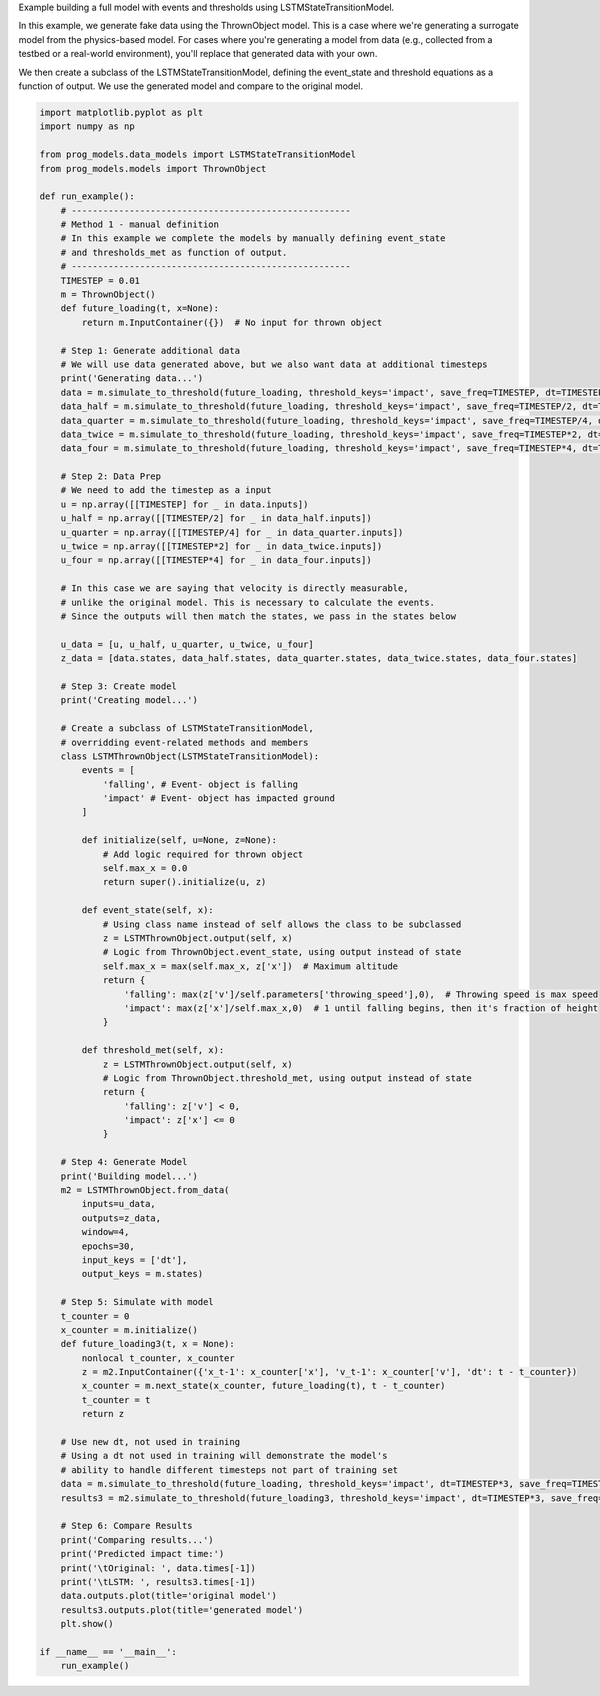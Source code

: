
.. DO NOT EDIT.
.. THIS FILE WAS AUTOMATICALLY GENERATED BY SPHINX-GALLERY.
.. TO MAKE CHANGES, EDIT THE SOURCE PYTHON FILE:
.. "auto_examples/full_lstm_model.py"
.. LINE NUMBERS ARE GIVEN BELOW.

.. only:: html

    .. note::
        :class: sphx-glr-download-link-note

        Click :ref:`here <sphx_glr_download_auto_examples_full_lstm_model.py>`
        to download the full example code

.. rst-class:: sphx-glr-example-title

.. _sphx_glr_auto_examples_full_lstm_model.py:


Example building a full model with events and thresholds using LSTMStateTransitionModel. 

In this example, we generate fake data using the ThrownObject model. This is a case where we're generating a surrogate model from the physics-based model. For cases where you're generating a model from data (e.g., collected from a testbed or a real-world environment), you'll replace that generated data with your own. 

We then create a subclass of the LSTMStateTransitionModel, defining the event_state and threshold equations as a function of output. We use the generated model and compare to the original model.

.. GENERATED FROM PYTHON SOURCE LINES 11-124

.. code-block:: default


    import matplotlib.pyplot as plt
    import numpy as np

    from prog_models.data_models import LSTMStateTransitionModel
    from prog_models.models import ThrownObject

    def run_example():
        # -----------------------------------------------------
        # Method 1 - manual definition
        # In this example we complete the models by manually defining event_state 
        # and thresholds_met as function of output.
        # -----------------------------------------------------
        TIMESTEP = 0.01
        m = ThrownObject()
        def future_loading(t, x=None):
            return m.InputContainer({})  # No input for thrown object 

        # Step 1: Generate additional data
        # We will use data generated above, but we also want data at additional timesteps 
        print('Generating data...')
        data = m.simulate_to_threshold(future_loading, threshold_keys='impact', save_freq=TIMESTEP, dt=TIMESTEP)
        data_half = m.simulate_to_threshold(future_loading, threshold_keys='impact', save_freq=TIMESTEP/2, dt=TIMESTEP/2)
        data_quarter = m.simulate_to_threshold(future_loading, threshold_keys='impact', save_freq=TIMESTEP/4, dt=TIMESTEP/4)
        data_twice = m.simulate_to_threshold(future_loading, threshold_keys='impact', save_freq=TIMESTEP*2, dt=TIMESTEP*2)
        data_four = m.simulate_to_threshold(future_loading, threshold_keys='impact', save_freq=TIMESTEP*4, dt=TIMESTEP*4)

        # Step 2: Data Prep
        # We need to add the timestep as a input
        u = np.array([[TIMESTEP] for _ in data.inputs])
        u_half = np.array([[TIMESTEP/2] for _ in data_half.inputs])
        u_quarter = np.array([[TIMESTEP/4] for _ in data_quarter.inputs])
        u_twice = np.array([[TIMESTEP*2] for _ in data_twice.inputs])
        u_four = np.array([[TIMESTEP*4] for _ in data_four.inputs])

        # In this case we are saying that velocity is directly measurable, 
        # unlike the original model. This is necessary to calculate the events.
        # Since the outputs will then match the states, we pass in the states below

        u_data = [u, u_half, u_quarter, u_twice, u_four]
        z_data = [data.states, data_half.states, data_quarter.states, data_twice.states, data_four.states]

        # Step 3: Create model
        print('Creating model...')

        # Create a subclass of LSTMStateTransitionModel, 
        # overridding event-related methods and members
        class LSTMThrownObject(LSTMStateTransitionModel):
            events = [
                'falling', # Event- object is falling
                'impact' # Event- object has impacted ground
            ]

            def initialize(self, u=None, z=None):
                # Add logic required for thrown object
                self.max_x = 0.0
                return super().initialize(u, z)

            def event_state(self, x):
                # Using class name instead of self allows the class to be subclassed
                z = LSTMThrownObject.output(self, x)
                # Logic from ThrownObject.event_state, using output instead of state
                self.max_x = max(self.max_x, z['x'])  # Maximum altitude
                return {
                    'falling': max(z['v']/self.parameters['throwing_speed'],0),  # Throwing speed is max speed
                    'impact': max(z['x']/self.max_x,0)  # 1 until falling begins, then it's fraction of height
                }

            def threshold_met(self, x):
                z = LSTMThrownObject.output(self, x)
                # Logic from ThrownObject.threshold_met, using output instead of state
                return {
                    'falling': z['v'] < 0,
                    'impact': z['x'] <= 0
                }
    
        # Step 4: Generate Model
        print('Building model...')
        m2 = LSTMThrownObject.from_data(
            inputs=u_data,  
            outputs=z_data,
            window=4, 
            epochs=30, 
            input_keys = ['dt'],
            output_keys = m.states)

        # Step 5: Simulate with model
        t_counter = 0
        x_counter = m.initialize()
        def future_loading3(t, x = None):
            nonlocal t_counter, x_counter
            z = m2.InputContainer({'x_t-1': x_counter['x'], 'v_t-1': x_counter['v'], 'dt': t - t_counter})
            x_counter = m.next_state(x_counter, future_loading(t), t - t_counter)
            t_counter = t
            return z

        # Use new dt, not used in training
        # Using a dt not used in training will demonstrate the model's 
        # ability to handle different timesteps not part of training set
        data = m.simulate_to_threshold(future_loading, threshold_keys='impact', dt=TIMESTEP*3, save_freq=TIMESTEP*3)
        results3 = m2.simulate_to_threshold(future_loading3, threshold_keys='impact', dt=TIMESTEP*3, save_freq=TIMESTEP*3)

        # Step 6: Compare Results
        print('Comparing results...')
        print('Predicted impact time:')
        print('\tOriginal: ', data.times[-1])
        print('\tLSTM: ', results3.times[-1])
        data.outputs.plot(title='original model')
        results3.outputs.plot(title='generated model')
        plt.show()

    if __name__ == '__main__':
        run_example()


.. rst-class:: sphx-glr-timing

   **Total running time of the script:** ( 0 minutes  0.000 seconds)


.. _sphx_glr_download_auto_examples_full_lstm_model.py:

.. only:: html

  .. container:: sphx-glr-footer sphx-glr-footer-example


    .. container:: sphx-glr-download sphx-glr-download-python

      :download:`Download Python source code: full_lstm_model.py <full_lstm_model.py>`

    .. container:: sphx-glr-download sphx-glr-download-jupyter

      :download:`Download Jupyter notebook: full_lstm_model.ipynb <full_lstm_model.ipynb>`


.. only:: html

 .. rst-class:: sphx-glr-signature

    `Gallery generated by Sphinx-Gallery <https://sphinx-gallery.github.io>`_
